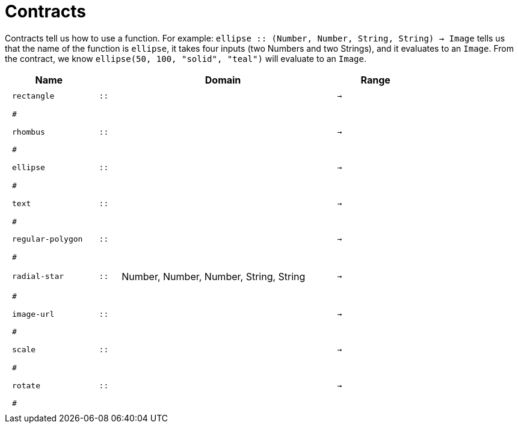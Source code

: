 [.landscape]
= Contracts

Contracts tell us how to use a function. For example:  `ellipse {two-colons} (Number, Number, String, String) -> Image` tells us that the name of the function is  `ellipse`, it takes four inputs (two Numbers and two Strings), and it evaluates to an `Image`. From the contract, we know  `ellipse(50, 100, "solid", "teal")` will evaluate to an `Image`.

++++
<style>
td {padding: .4em .625em !important; height: 15pt;}
</style>
++++

[.contracts-table, cols="4,1,10,1,2", options="header", grid="rows"]
|===
| Name    |       | Domain      |     | Range

| `rectangle`
| `{two-colons}`
|
|`->`
|
5+|`#`

| `rhombus`
| `{two-colons}` 
|
|`->`
|
5+|`#`

| `ellipse`
| `{two-colons}` 
|
|`->`
|
5+|`#`

| `text`
| `{two-colons}` 
|
|`->`
|
5+|`#`

| `regular-polygon`
| `{two-colons}` 
|
|`->`
|
5+|`#`

| `radial-star`
| `{two-colons}` 
| Number, Number, Number, String, String
|`->`
|
5+|`#`

| `image-url`
| `{two-colons}` 
|
|`->`
|
5+|`#`

| `scale`
| `{two-colons}` 
|
|`->`
|
5+|`#`

| `rotate`
| `{two-colons}` 
|
|`->`
|
5+|`#`

|===
